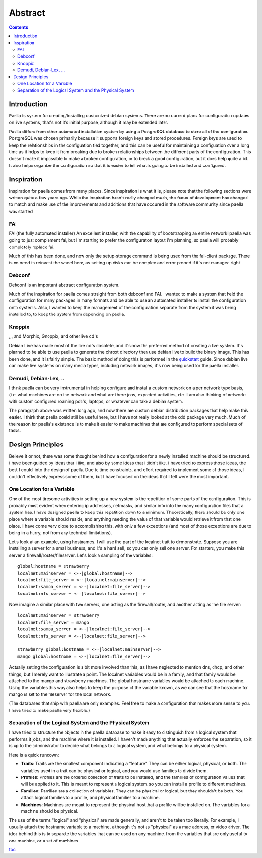 .. -*- mode: rst -*-

===========
Abstract
===========

.. contents:: :backlinks: entry

Introduction 
----------------------

Paella is system for creating/installing customized debian systems.
There are no current plans for configuration updates on live systems,
that's not it's initial purpose, although it may be extended later.

Paella differs from other automated installation system by using a 
PostgreSQL database to store all of the configuration.  PostgreSQL was 
chosen primarily because it supports foreign keys and stored procedures.  
Foreign keys are used to keep the relationships in the configuation tied 
together, and this can be useful for maintaining a configuation over a long 
time as it helps to keep it from breaking due to broken relationships between 
the different parts of the configuration.  This doesn't make it impossible to 
make a broken configuration, or to break a good configuration, but it does 
help quite a bit.  It also helps organize the configuration so that it is easier to 
tell what is going to be installed and configured.




Inspiration
--------------------

Inspiration for paella comes from many places.  Since inspiration is 
what it is, please note that the following sections were written quite a few 
years ago.  While the inspiration hasn't really changed much, the focus of 
development has changed to match and make use of the improvements 
and additions that have occured in the software community since paella 
was started.


FAI
!!!!!!!!!!!!!!!

FAI (the fully automated installer)
An excellent installer, with the capability of bootstrapping
an entire network!  paella was going to just complement fai,
but I'm starting to prefer the configuration layout i'm planning,
so paella will probably completely replace fai.  

Much of this has been done, and now only the setup-storage 
command is being used from the fai-client package.  There is 
no need to reinvent the wheel here, as setting up disks can 
be complex and error proned if it's not managed right.

Debconf
!!!!!!!!!!!!!!!!!!!

Debconf is an important abstract configuration system.

Much of the inspiration for paella comes straight from both 
debconf and FAI.  I wanted to make a system that held the 
configuration for many packages in many formats and be 
able to use an automated installer to install the configuration 
onto systems.  Also, I wanted to keep the management of 
the configuration separate from the system it was being 
installed to, to keep the system from depending on paella.

Knoppix 
!!!!!!!!!!!!!!!!!!!!!!

,,, and Morphix, Gnoppix, and other live cd's

Debian Live has made most of the live cd's obsolete, and it's 
now the preferred method of creating a live system.  It's 
planned to be able to use paella to generate the chroot directory 
then use debian live to build the binary image.  This has been
done, and it is fairly simple.  The basic method of doing this is 
performed in the quickstart_ guide.  Since debian live can 
make live systems on many media types, including network 
images, it's now being used for the paella installer.


Demudi, Debian-Lex, ...
!!!!!!!!!!!!!!!!!!!!!!!!!!!!!!!!!!!!!!!

I think paella can be very instrumental in helping configure and
install a custom network on a per network type basis, (i.e. what
machines are on the network and what are there jobs, expected
activities, etc.  I am also thinking of networks with custom configured
roaming pda's, laptops, or whatever can take a debian system.

The paragraph above was written long ago, and now there are 
custom debian distribution packages that help make this easier.  
I think that paella could still be useful here, but I have not really 
looked at the cdd package very much.  Much of the reason for 
paella's existence is to make it easier to make machines that 
are configured to perform special sets of tasks.


Design Principles
-------------------------------

Believe it or not, there was some thought behind how a configuration for 
a newly installed machine should be structured.  I have been guided by 
ideas that I like, and also by some ideas that I didn't like.  I have tried to 
express those ideas, the best I could, into the design of paella.  Due to 
time constraints, and effort required to implement some of those ideas, 
I couldn't effectively express some of them, but I have focused on the 
ideas that I felt were the most important.

One Location for a Variable
!!!!!!!!!!!!!!!!!!!!!!!!!!!!!!!!!!!!!!!!!!

One of the most tiresome activities in setting up a new system is the 
repetition of some parts of the configuration.  This is probably most 
evident when entering ip addresses, netmasks, and similar info into 
the many configuration files that a system has.  I have designed paella 
to keep this repetition down to a minimum.  Theoretically, there should 
be only one place where a variable should reside, and anything needing 
the value of that variable would retrieve it from that one place.  I have 
come very close to accomplishing this, with only a few exceptions (and 
most of those exceptions are due to being in a hurry, not from any 
technical limitations).

Let's look at an example, using hostnames.  I will use the part of the 
localnet trait to demonstrate.  Suppose you are installing a server 
for a small business, and it's a hard sell, so you can only sell one 
server.  For starters, you make this server a firewall/router/fileserver.  
Let's look a sampling of the variables::

      global:hostname = strawberry
      localnet:mainserver = <--|global:hostname|-->
      localnet:file_server = <--|localnet:mainserver|-->
      localnet:samba_server = <--|localnet:file_server|-->
      localnet:nfs_server = <--|localnet:file_server|-->

Now imagine a similar place with two servers, one acting as the 
firewall/router, and another acting as the file server::

      localnet:mainserver = strawberry
      localnet:file_server = mango
      localnet:samba_server = <--|localnet:file_server|-->
      localnet:nfs_server = <--|localnet:file_server|-->

      strawberry global:hostname = <--|localnet:mainserver|-->
      mango global:hostname = <--|localnet:file_server|-->

Actually setting the configuration is a bit more involved than this, as 
I have neglected to mention dns, dhcp, and other things, but I merely 
want to illustrate a point.  The localnet variables would be in a family, 
and that family would be attached to the mango and strawberry 
machines.  The global:hostname variables would be attached to each 
machine.  Using the variables this way also helps to keep the purpose 
of the variable known, as we can see that the hostname for mango is 
set to the fileserver for the local network.

(The databases that ship with paella are only examples.  Feel free to 
make a configuration that makes more sense to you.  I have tried to 
make paella very flexible.)

		 

Separation of the Logical System and the Physical System
!!!!!!!!!!!!!!!!!!!!!!!!!!!!!!!!!!!!!!!!!!!!!!!!!!!!!!!!!!!!!!!!!!!!!!!!!!!!!!!!!!!!!!

I have tried to structure the objects in the paella database to make it 
easy to distinguish from a logical system that performs it jobs, and 
the machine where it is installed.  I haven't made anything that actually 
enforces the separation, so it is up to the administrator to decide what 
belongs to a logical system, and what belongs to a physical system.  

Here is a quick rundown:

+ **Traits**: Traits are the smallest component indicating a "feature".  They can be 
  either logical, physical, or both.  The variables used in a trait can be physical or 
  logical, and you would use families to divide them.

+ **Profiles**:  Profiles are the ordered collection of traits to be installed, and the 
  famillies of configuration values that will be applied to it.  This is meant to 
  represent a logical system, so you can install a profile to different machines.

+ **Families**:  Families are a collection of variables.  They can be physical or 
  logical, but they shouldn't be both.  You attach logical families to a profile, and 
  physical families to a machine.

+ **Machines**:  Machines are meant to represent the physical host that a profile 
  will be installed on.  The variables for a machine should be physical.

The use of the terms "logical" and "physical" are made generally, and aren't 
to be taken too literally.  For example, I usually attach the hostname variable 
to a machine, although it's not as "physical" as a mac address, or video 
driver.  The idea behind this is to separate the variables that can be used on 
any machine, from the variables that are only useful to one machine, or a 
set of machines.


toc_

.. _toc: index.html
.. _quickstart: quickstart-vbox.html


